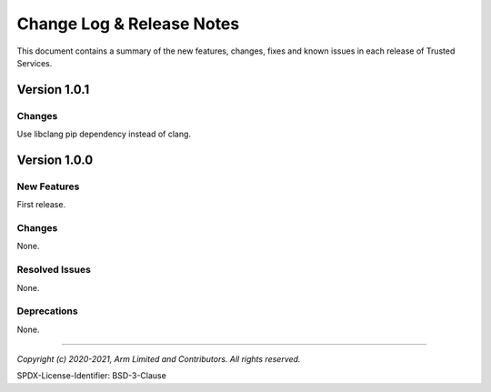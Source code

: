 Change Log & Release Notes
==========================

This document contains a summary of the new features, changes, fixes and known issues in each release of Trusted Services.

Version 1.0.1
-------------

Changes
^^^^^^^
Use libclang pip dependency instead of clang.


Version 1.0.0
-------------

New Features
^^^^^^^^^^^^
First release.

Changes
^^^^^^^
None.

Resolved Issues
^^^^^^^^^^^^^^^
None.

Deprecations
^^^^^^^^^^^^
None.

--------------

*Copyright (c) 2020-2021, Arm Limited and Contributors. All rights reserved.*

SPDX-License-Identifier: BSD-3-Clause